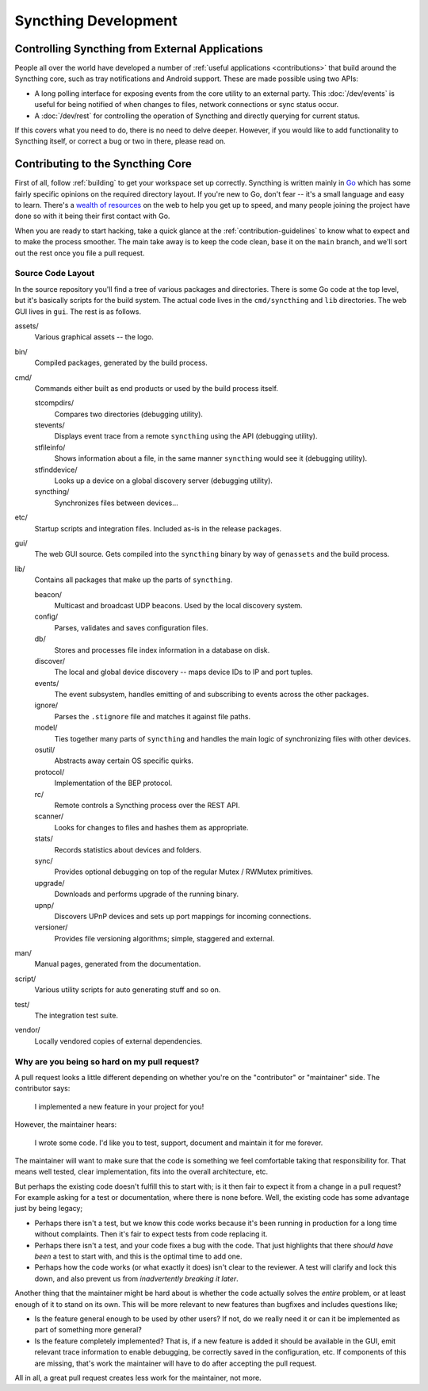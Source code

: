 Syncthing Development
=====================

Controlling Syncthing from External Applications
------------------------------------------------

People all over the world have developed a number of :ref:`useful applications
<contributions>` that build around the Syncthing core, such as tray
notifications and Android support. These are made possible using two APIs:

-  A long polling interface for exposing events from
   the core utility to an external party. This :doc:`/dev/events` is useful for being
   notified of when changes to files, network connections or sync status occur.

-  A :doc:`/dev/rest` for controlling the operation of Syncthing and directly
   querying for current status.

If this covers what you need to do, there is no need to delve deeper. However,
if you would like to add functionality to Syncthing itself, or correct a bug
or two in there, please read on.


Contributing to the Syncthing Core
----------------------------------

First of all, follow :ref:`building` to get your workspace set up correctly.
Syncthing is written mainly in `Go <https://go.dev>`__ which has some
fairly specific opinions on the required directory layout. If you're new to
Go, don't fear -- it's a small language and easy to learn. There's a `wealth
of resources <https://dave.cheney.net/resources-for-new-go-programmers>`__ on
the web to help you get up to speed, and many people joining the project have
done so with it being their first contact with Go.

When you are ready to start hacking, take a quick glance at the :ref:`contribution-guidelines`
to know what to expect and to make the process smoother. The main take away is
to keep the code clean, base it on the ``main`` branch, and we'll sort out
the rest once you file a pull request.


Source Code Layout
~~~~~~~~~~~~~~~~~~

In the source repository you'll find a tree of various packages and
directories. There is some Go code at the top level, but it's basically scripts
for the build system. The actual code lives in the ``cmd/syncthing`` and
``lib`` directories. The web GUI lives in ``gui``. The rest is as follows.

assets/
   Various graphical assets -- the logo.

bin/
   Compiled packages, generated by the build process.

cmd/
   Commands either built as end products or used by the build process itself.

   stcompdirs/
      Compares two directories (debugging utility).

   stevents/
      Displays event trace from a remote ``syncthing`` using the API (debugging utility).

   stfileinfo/
      Shows information about a file, in the same manner ``syncthing`` would see it (debugging utility).

   stfinddevice/
      Looks up a device on a global discovery server (debugging utility).

   syncthing/
      Synchronizes files between devices...

etc/
   Startup scripts and integration files. Included as-is in the release packages.

gui/
   The web GUI source. Gets compiled into the ``syncthing`` binary by way of ``genassets`` and the build process.

lib/
   Contains all packages that make up the parts of ``syncthing``.

   beacon/
      Multicast and broadcast UDP beacons. Used by the local discovery system.

   config/
      Parses, validates and saves configuration files.

   db/
      Stores and processes file index information in a database on disk.

   discover/
      The local and global device discovery -- maps device IDs to IP and port tuples.

   events/
      The event subsystem, handles emitting of and subscribing to events across the other packages.

   ignore/
      Parses the ``.stignore`` file and matches it against file paths.

   model/
      Ties together many parts of ``syncthing`` and handles the main logic of synchronizing files with other devices.

   osutil/
      Abstracts away certain OS specific quirks.

   protocol/
      Implementation of the BEP protocol.

   rc/
      Remote controls a Syncthing process over the REST API.

   scanner/
      Looks for changes to files and hashes them as appropriate.

   stats/
      Records statistics about devices and folders.

   sync/
      Provides optional debugging on top of the regular Mutex / RWMutex primitives.

   upgrade/
      Downloads and performs upgrade of the running binary.

   upnp/
      Discovers UPnP devices and sets up port mappings for incoming connections.

   versioner/
      Provides file versioning algorithms; simple, staggered and external.

man/
   Manual pages, generated from the documentation.

script/
   Various utility scripts for auto generating stuff and so on.

test/
   The integration test suite.

vendor/
   Locally vendored copies of external dependencies.


Why are you being so hard on my pull request?
~~~~~~~~~~~~~~~~~~~~~~~~~~~~~~~~~~~~~~~~~~~~~

A pull request looks a little different depending on whether you're on the
"contributor" or "maintainer" side. The contributor says:

   I implemented a new feature in your project for you!

However, the maintainer hears:

   I wrote some code. I'd like you to test, support, document and
   maintain it for me forever.

The maintainer will want to make sure that the code is something we feel
comfortable taking that responsibility for. That means well tested, clear
implementation, fits into the overall architecture, etc.

But perhaps the existing code doesn't fulfill this to start with; is it then
fair to expect it from a change in a pull request? For example asking for a
test or documentation, where there is none before. Well, the existing code has
some advantage just by being legacy;

-  Perhaps there isn't a test, but we know this code works because it's
   been running in production for a long time without complaints. Then
   it's fair to expect tests from code replacing it.

-  Perhaps there isn't a test, and your code fixes a bug with the code.
   That just highlights that there *should have been* a test to start
   with, and this is the optimal time to add one.

-  Perhaps how the code works (or what exactly it does) isn't clear to the
   reviewer. A test will clarify and lock this down, and also prevent us
   from *inadvertently breaking it later*.

Another thing that the maintainer might be hard about is whether the
code actually solves the *entire* problem, or at least enough of it to
stand on its own. This will be more relevant to new features than
bugfixes and includes questions like;

-  Is the feature general enough to be used by other users? If not, do
   we really need it or can it be implemented as part of something more
   general?

-  Is the feature completely implemented? That is, if a new feature is
   added it should be available in the GUI, emit relevant trace
   information to enable debugging, be correctly saved in the
   configuration, etc. If components of this are missing, that's work
   the maintainer will have to do after accepting the pull request.

All in all, a great pull request creates less work for the maintainer,
not more.
